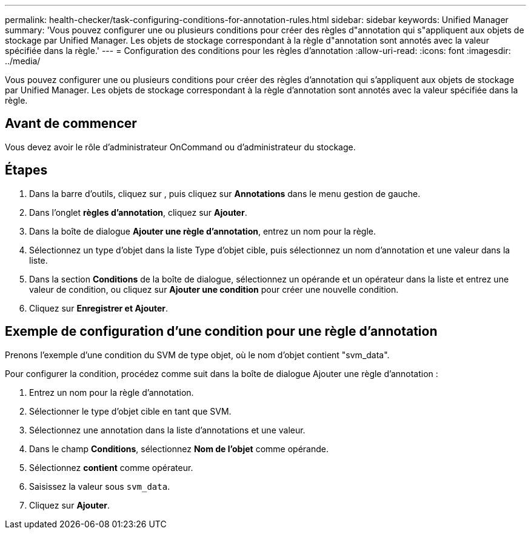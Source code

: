 ---
permalink: health-checker/task-configuring-conditions-for-annotation-rules.html 
sidebar: sidebar 
keywords: Unified Manager 
summary: 'Vous pouvez configurer une ou plusieurs conditions pour créer des règles d"annotation qui s"appliquent aux objets de stockage par Unified Manager. Les objets de stockage correspondant à la règle d"annotation sont annotés avec la valeur spécifiée dans la règle.' 
---
= Configuration des conditions pour les règles d'annotation
:allow-uri-read: 
:icons: font
:imagesdir: ../media/


[role="lead"]
Vous pouvez configurer une ou plusieurs conditions pour créer des règles d'annotation qui s'appliquent aux objets de stockage par Unified Manager. Les objets de stockage correspondant à la règle d'annotation sont annotés avec la valeur spécifiée dans la règle.



== Avant de commencer

Vous devez avoir le rôle d'administrateur OnCommand ou d'administrateur du stockage.



== Étapes

. Dans la barre d'outils, cliquez sur *image:../media/clusterpage-settings-icon.gif[""]*, puis cliquez sur *Annotations* dans le menu gestion de gauche.
. Dans l'onglet *règles d'annotation*, cliquez sur *Ajouter*.
. Dans la boîte de dialogue *Ajouter une règle d'annotation*, entrez un nom pour la règle.
. Sélectionnez un type d'objet dans la liste Type d'objet cible, puis sélectionnez un nom d'annotation et une valeur dans la liste.
. Dans la section *Conditions* de la boîte de dialogue, sélectionnez un opérande et un opérateur dans la liste et entrez une valeur de condition, ou cliquez sur *Ajouter une condition* pour créer une nouvelle condition.
. Cliquez sur *Enregistrer et Ajouter*.




== Exemple de configuration d'une condition pour une règle d'annotation

Prenons l'exemple d'une condition du SVM de type objet, où le nom d'objet contient "svm_data".

Pour configurer la condition, procédez comme suit dans la boîte de dialogue Ajouter une règle d'annotation :

. Entrez un nom pour la règle d'annotation.
. Sélectionner le type d'objet cible en tant que SVM.
. Sélectionnez une annotation dans la liste d'annotations et une valeur.
. Dans le champ *Conditions*, sélectionnez *Nom de l'objet* comme opérande.
. Sélectionnez *contient* comme opérateur.
. Saisissez la valeur sous `svm_data`.
. Cliquez sur *Ajouter*.

